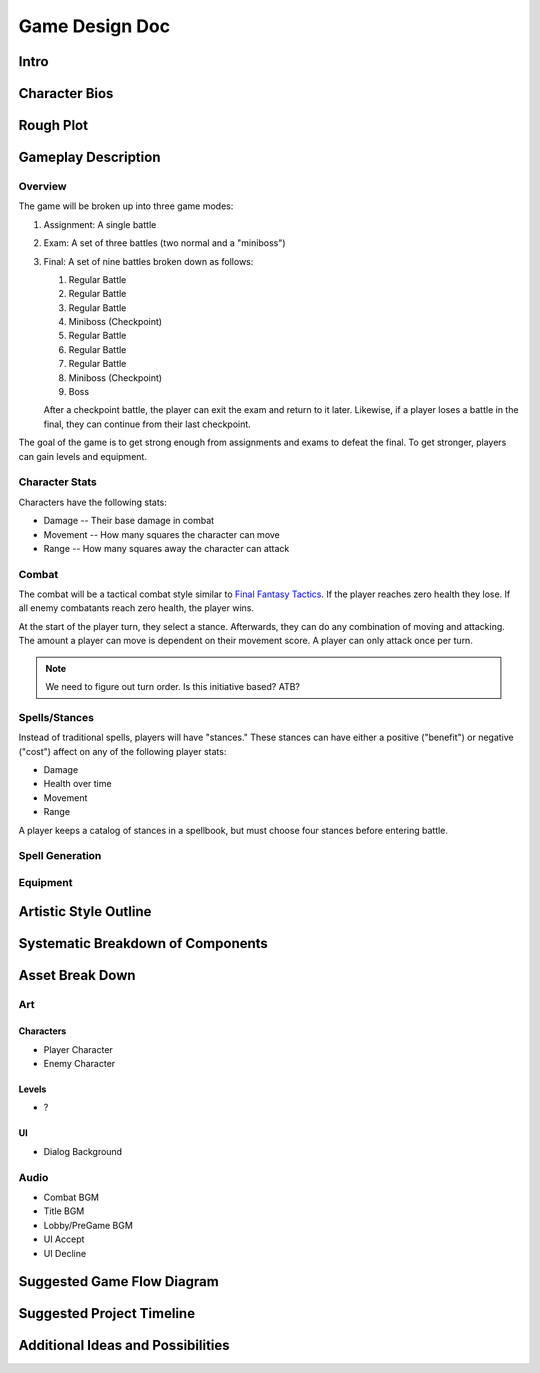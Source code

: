 ***************
Game Design Doc
***************

Intro
=====

Character Bios
==============

Rough Plot
==========

Gameplay Description
====================

Overview
--------

The game will be broken up into three game modes:

#. Assignment: A single battle
#. Exam: A set of three battles (two normal and a "miniboss")
#. Final: A set of nine battles broken down as follows:

   #. Regular Battle
   #. Regular Battle
   #. Regular Battle
   #. Miniboss (Checkpoint)
   #. Regular Battle
   #. Regular Battle
   #. Regular Battle
   #. Miniboss (Checkpoint)
   #. Boss

   After a checkpoint battle, the player can exit the exam and return to it later.
   Likewise, if a player loses a battle in the final, they can continue from their last checkpoint.

The goal of the game is to get strong enough from assignments and exams to defeat the final.
To get stronger, players can gain levels and equipment.

Character Stats
---------------

Characters have the following stats:

* Damage -- Their base damage in combat
* Movement -- How many squares the character can move
* Range -- How many squares away the character can attack

Combat
------

The combat will be a tactical combat style similar to `Final Fantasy Tactics <https://en.wikipedia.org/wiki/Final_Fantasy_Tactics>`_.
If the player reaches zero health they lose.
If all enemy combatants reach zero health, the player wins.

At the start of the player turn, they select a stance.
Afterwards, they can do any combination of moving and attacking.
The amount a player can move is dependent on their movement score.
A player can only attack once per turn.

.. note::
    We need to figure out turn order.
    Is this initiative based?
    ATB?

Spells/Stances
--------------

Instead of traditional spells, players will have "stances."
These stances can have either a positive ("benefit") or negative ("cost") affect on any of the following player stats:

* Damage
* Health over time
* Movement
* Range

A player keeps a catalog of stances in a spellbook, but must choose four stances before entering battle.

Spell Generation
----------------

Equipment
---------

Artistic Style Outline
======================

Systematic Breakdown of Components
==================================

Asset Break Down
================

Art
---

Characters
^^^^^^^^^^
* Player Character
* Enemy Character

Levels
^^^^^^
* ?

UI
^^
* Dialog Background

Audio
-----
* Combat BGM
* Title BGM
* Lobby/PreGame BGM
* UI Accept
* UI Decline

Suggested Game Flow Diagram
===========================

..
    .. uml::
    
        start
    
        if (Title Screen) then (New Character)
            :Character Creation;
        else (Load Character)
            :Character Load Screen;
        endif
    
        :Pre-Game Screen;
    
        repeat
            if (Assignment) then
                :Assignment Setup;
                :Assignment Battle;
                :Receive Rewards;
                :Change Spells;
            elseif (Exam) then
                :Exam Setup;
                :Exam Battles;
                :Receive Rewards;
                :Change Spells;
            elseif (Final) then
                :Final Battles;
                :Receive Rewards;
                :Change Spells;
            elseif (Library/Lecture) then
                :Tutorials;
            elseif (Exit) then
                stop
            endif

Suggested Project Timeline
==========================

Additional Ideas and Possibilities
==================================

